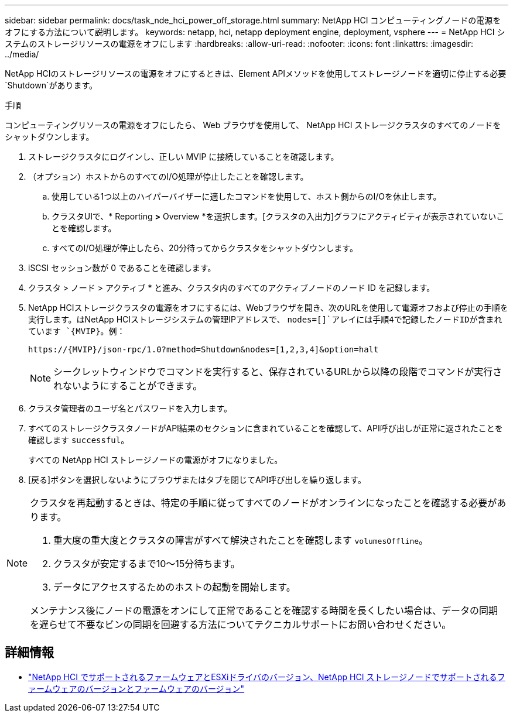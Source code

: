 ---
sidebar: sidebar 
permalink: docs/task_nde_hci_power_off_storage.html 
summary: NetApp HCI コンピューティングノードの電源をオフにする方法について説明します。 
keywords: netapp, hci, netapp deployment engine, deployment, vsphere 
---
= NetApp HCI システムのストレージリソースの電源をオフにします
:hardbreaks:
:allow-uri-read: 
:nofooter: 
:icons: font
:linkattrs: 
:imagesdir: ../media/


[role="lead"]
NetApp HCIのストレージリソースの電源をオフにするときは、Element APIメソッドを使用してストレージノードを適切に停止する必要 `Shutdown`があります。

.手順
コンピューティングリソースの電源をオフにしたら、 Web ブラウザを使用して、 NetApp HCI ストレージクラスタのすべてのノードをシャットダウンします。

. ストレージクラスタにログインし、正しい MVIP に接続していることを確認します。
. （オプション）ホストからのすべてのI/O処理が停止したことを確認します。
+
.. 使用している1つ以上のハイパーバイザーに適したコマンドを使用して、ホスト側からのI/Oを休止します。
.. クラスタUIで、* Reporting *>* Overview *を選択します。[クラスタの入出力]グラフにアクティビティが表示されていないことを確認します。
.. すべてのI/O処理が停止したら、20分待ってからクラスタをシャットダウンします。


. iSCSI セッション数が 0 であることを確認します。
. クラスタ > ノード > アクティブ * と進み、クラスタ内のすべてのアクティブノードのノード ID を記録します。
. NetApp HCIストレージクラスタの電源をオフにするには、Webブラウザを開き、次のURLを使用して電源オフおよび停止の手順を実行します。はNetApp HCIストレージシステムの管理IPアドレスで、 `nodes=[]`アレイには手順4で記録したノードIDが含まれています `{MVIP}`。例：
+
[listing]
----
https://{MVIP}/json-rpc/1.0?method=Shutdown&nodes=[1,2,3,4]&option=halt
----
+

NOTE: シークレットウィンドウでコマンドを実行すると、保存されているURLから以降の段階でコマンドが実行されないようにすることができます。

. クラスタ管理者のユーザ名とパスワードを入力します。
. すべてのストレージクラスタノードがAPI結果のセクションに含まれていることを確認して、API呼び出しが正常に返されたことを確認します `successful`。
+
すべての NetApp HCI ストレージノードの電源がオフになりました。

. [戻る]ボタンを選択しないようにブラウザまたはタブを閉じてAPI呼び出しを繰り返します。


[NOTE]
====
クラスタを再起動するときは、特定の手順に従ってすべてのノードがオンラインになったことを確認する必要があります。

. 重大度の重大度とクラスタの障害がすべて解決されたことを確認します `volumesOffline`。
. クラスタが安定するまで10～15分待ちます。
. データにアクセスするためのホストの起動を開始します。


メンテナンス後にノードの電源をオンにして正常であることを確認する時間を長くしたい場合は、データの同期を遅らせて不要なビンの同期を回避する方法についてテクニカルサポートにお問い合わせください。

====


== 詳細情報

* link:firmware_driver_versions.html["NetApp HCI でサポートされるファームウェアとESXiドライバのバージョン、NetApp HCI ストレージノードでサポートされるファームウェアのバージョンとファームウェアのバージョン"]

